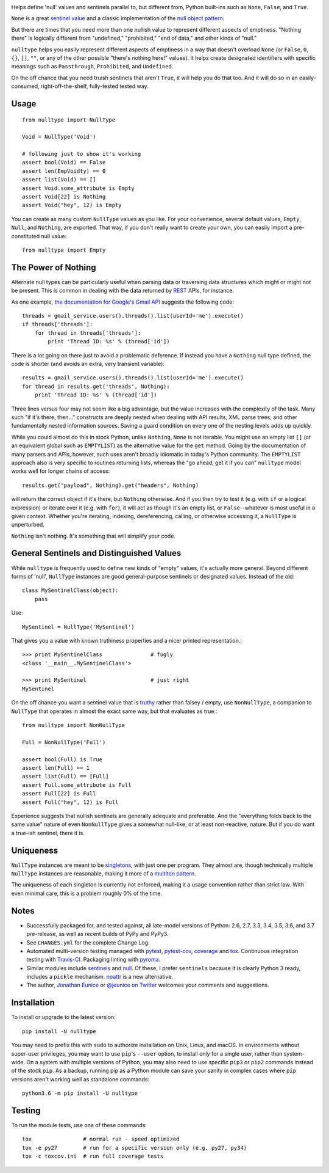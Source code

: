 
| |travisci| |version| |versions| |impls| |wheel| |coverage| |br-coverage|

.. |travisci| image:: https://api.travis-ci.org/jonathaneunice/nulltype.svg
    :target: http://travis-ci.org/jonathaneunice/nulltype

.. |version| image:: http://img.shields.io/pypi/v/nulltype.svg?style=flat
    :alt: PyPI Package latest release
    :target: https://pypi.python.org/pypi/nulltype

.. |versions| image:: https://img.shields.io/pypi/pyversions/nulltype.svg
    :alt: Supported versions
    :target: https://pypi.python.org/pypi/nulltype

.. |impls| image:: https://img.shields.io/pypi/implementation/nulltype.svg
    :alt: Supported implementations
    :target: https://pypi.python.org/pypi/nulltype

.. |wheel| image:: https://img.shields.io/pypi/wheel/nulltype.svg
    :alt: Wheel packaging support
    :target: https://pypi.python.org/pypi/nulltype

.. |coverage| image:: https://img.shields.io/badge/test_coverage-100%25-6600CC.svg
    :alt: Test line coverage
    :target: https://pypi.python.org/pypi/nulltype

.. |br-coverage| image:: https://img.shields.io/badge/branch_coverage-100%25-6600CC.svg
    :alt: Test branch coverage
    :target: https://pypi.python.org/pypi/nulltype

Helps define 'null' values and sentinels parallel to, but different from,
Python built-ins such as ``None``, ``False``, and ``True``.

``None`` is a great `sentinel value <http://en.wikipedia.org/wiki/Sentinel_value>`_
and a classic implementation of the
`null object pattern <http://en.wikipedia.org/wiki/Null_Object_pattern>`_.

But there are times that you need more than one nullish value to represent
different aspects of emptiness. "Nothing there" is logically different from
"undefined," "prohibited," "end of data," and other kinds of "null."

``nulltype`` helps you easily represent different aspects of emptiness in a way
that doesn't overload ``None`` (or ``False``, ``0``, ``{}``, ``[]``, ``""``, or
any of the other possible "there's nothing here!" values). It helps create
designated identifiers with specific meanings such as ``Passthrough``,
``Prohibited``, and ``Undefined``.

On the off chance that you need truish sentinels that aren't ``True``, it will
help you do that too. And it will do so in an easily-consumed,
right-off-the-shelf, fully-tested tested way.

Usage
=====

::

    from nulltype import NullType

    Void = NullType('Void')

    # following just to show it's working
    assert bool(Void) == False
    assert len(EmpVoidty) == 0
    assert list(Void) == []
    assert Void.some_attribute is Empty
    assert Void[22] is Nothing
    assert Void("hey", 12) is Empty

You can create as many custom ``NullType`` values as you like. For your
convenience, several default values, ``Empty``, ``Null``, and ``Nothing``, are
exported. That way, if you don't really want to create your own, you can easily
import a pre-constituted null value::

    from nulltype import Empty

The Power of Nothing
====================

Alternate null types can be particularly useful when parsing
data or traversing data structures which might or might not be
present. This is common in dealing with the data returned by
`REST <http://en.wikipedia.org/wiki/Representational_state_transfer>`_
APIs, for instance.

As one example, `the documentation for Google's Gmail API <https://developers.google.com/gmail/api/quickstart/quickstart-python>`_
suggests the following code::

    threads = gmail_service.users().threads().list(userId='me').execute()
    if threads['threads']:
        for thread in threads['threads']:
            print 'Thread ID: %s' % (thread['id'])

There is a lot going on there just to avoid a problematic deference.
If instead you have a ``Nothing`` null type defined, the code is
shorter (and avoids an extra, very transient variable)::

    results = gmail_service.users().threads().list(userId='me').execute()
    for thread in results.get('threads', Nothing):
        print 'Thread ID: %s' % (thread['id'])

Three lines versus four may not seem like a big advantage, but the value
increases with the complexity of the task. Many such "if it's there, then..."
constructs are deeply nested when dealing with API results, XML parse trees,
and other fundamentally nested information sources. Saving a guard condition
on every one of the nesting levels adds up quickly.

While you could almost do this in stock Python, unlike ``Nothing``, ``None`` is
not iterable. You might use an empty list ``[]`` (or an equivalent global such
as ``EMPTYLIST``) as the alternative value for the ``get`` method. Going by the
documentation of many parsers and APIs, however, such uses aren't broadly
idiomatic in today's Python community. The ``EMPTYLIST`` approach also is very
specific to routines returning lists, whereas the "go ahead, get it if you can"
``nulltype`` model works well for longer chains of access::

    results.get("payload", Nothing).get("headers", Nothing)

will return the correct object if it's there, but ``Nothing`` otherwise.
And if you then try to test it (e.g. with ``if`` or a logical expression)
or iterate over it (e.g. with ``for``), it will act as though it's an empty
list, or ``False``--whatever is most useful in a given context. Whether you're
iterating, indexing, dereferencing, calling, or otherwise accessing it, a
``NullType`` is unperturbed.

``Nothing`` isn't nothing. It's something that will simplify your code.

General Sentinels and Distinguished Values
==========================================

While ``nulltype`` is frequently used to define new kinds of "empty" values,
it's actually more general. Beyond different forms of 'null', ``NullType``
instances are good general-purpose sentinels or designated values. Instead of
the old::

    class MySentinelClass(object):
        pass

Use::

    MySentinel = NullType('MySentinel')

That gives you a value with known truthiness properties and a nicer
printed representation.::

    >>> print MySentinelClass               # fugly
    <class '__main__.MySentinelClass'>

    >>> print MySentinel                    # just right
    MySentinel

On the off chance you want a sentinel value that is
`truthy <https://en.wikipedia.org/wiki/Truthiness>`_ rather than falsey /
empty, use ``NonNullType``, a companion to ``NullType`` that operates in
almost the exact same way, but that evaluates as true.::

    from nulltype import NonNullType

    Full = NonNullType('Full')

    assert bool(Full) is True
    assert len(Full) == 1
    assert list(Full) == [Full]
    assert Full.some_attribute is Full
    assert Full[22] is Full
    assert Full("hey", 12) is Full

Experience suggests that nullish sentinels are generally adequate and
preferable. And the "everything folds back to the same value" nature of even
``NonNullType`` gives a somewhat null-like, or at least non-reactive, nature.
But if you do want a true-ish sentinel, there it is.


Uniqueness
==========

``NullType`` instances are meant to be `singletons
<http://en.wikipedia.org/wiki/Singleton_pattern>`_, with just one per program.
They almost are, though technically multiple ``NullType`` instances are
reasonable, making it more of a `multiton pattern
<http://en.wikipedia.org/wiki/Multiton_pattern>`_.

The uniqueness of each singleton is currently not enforced, making it a usage
convention rather than strict law. With even minimal care, this is a problem
roughly 0% of the time.


Notes
=====

* Successfully packaged for, and
  tested against, all late-model versions of Python: 2.6, 2.7, 3.3,
  3.4, 3.5, 3.6, and 3.7 pre-release, as well as recent builds of PyPy and PyPy3. 

* See ``CHANGES.yml`` for the complete Change Log.

* Automated multi-version testing managed with `pytest
  <http://pypi.python.org/pypi/pytest>`_, `pytest-cov
  <http://pypi.python.org/pypi/pytest-cov>`_,
  `coverage <https://pypi.python.org/pypi/coverage/4.0b1>`_
  and `tox
  <http://pypi.python.org/pypi/tox>`_. Continuous integration testing
  with `Travis-CI <https://travis-ci.org/jonathaneunice/nulltype>`_.
  Packaging linting with `pyroma <https://pypi.python.org/pypi/pyroma>`_.

* Similar modules include `sentinels <http://pypi.python.org/pypi/sentinels>`_ and `null
  <http://pypi.python.org/pypi/null>`_. Of these, I prefer ``sentinels``
  because it is clearly Python 3 ready, includes a ``pickle``
  mechanism.  `noattr <https://pypi.python.org/pypi/noattr>`_ is a
  new alternative.

* The author, `Jonathan Eunice <mailto:jonathan.eunice@gmail.com>`_ or
  `@jeunice on Twitter <http://twitter.com/jeunice>`_
  welcomes your comments and suggestions.

Installation
============

To install or upgrade to the latest version::

    pip install -U nulltype

You may need to prefix this with ``sudo`` to authorize installation on Unix,
Linux, and macOS. In environments without super-user privileges, you may want
to use ``pip``'s ``--user`` option, to install only for a single user, rather
than system-wide. On a system with multiple versions of Python, you may also
need to use specific ``pip3`` or ``pip2`` commands instead of the stock
``pip``. As a backup, running pip as a Python module can save your sanity in
complex cases where ``pip`` versions aren't working well as standalone
commands::

    python3.6 -m pip install -U nulltype

Testing
=======

To run the module tests, use one of these commands::

    tox                # normal run - speed optimized
    tox -e py27        # run for a specific version only (e.g. py27, py34)
    tox -c toxcov.ini  # run full coverage tests
